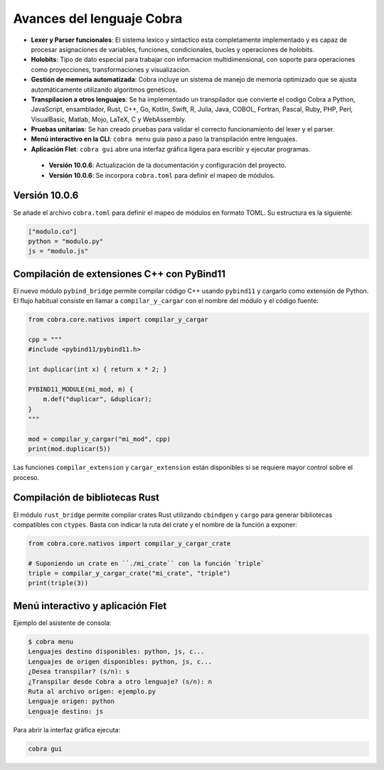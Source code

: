 
Avances del lenguaje Cobra
==========================

- **Lexer y Parser funcionales**: El sistema lexico y sintactico esta completamente implementado y es capaz de procesar asignaciones de variables, funciones, condicionales, bucles y operaciones de holobits.
- **Holobits**: Tipo de dato especial para trabajar con informacion multidimensional, con soporte para operaciones como proyecciones, transformaciones y visualizacion.
- **Gestión de memoria automatizada**: Cobra incluye un sistema de manejo de memoria optimizado que se ajusta automáticamente utilizando algoritmos genéticos.
- **Transpilacion a otros lenguajes**: Se ha implementado un transpilador que convierte el codigo Cobra a Python, JavaScript, ensamblador, Rust, C++, Go, Kotlin, Swift, R, Julia, Java, COBOL, Fortran, Pascal, Ruby, PHP, Perl, VisualBasic, Matlab, Mojo, LaTeX, C y WebAssembly.
- **Pruebas unitarias**: Se han creado pruebas para validar el correcto funcionamiento del lexer y el parser.
- **Menú interactivo en la CLI**: ``cobra menu`` guía paso a paso la transpilación entre lenguajes.
- **Aplicación Flet**: ``cobra gui`` abre una interfaz gráfica ligera para escribir y ejecutar programas.

 - **Versión 10.0.6**: Actualización de la documentación y configuración del proyecto.
 - **Versión 10.0.6**: Se incorpora ``cobra.toml`` para definir el mapeo de módulos.

Versión 10.0.6
-----------
Se añade el archivo ``cobra.toml`` para definir el mapeo de módulos en formato TOML. Su estructura es la siguiente:

.. code-block:: toml

   ["modulo.co"]
   python = "modulo.py"
   js = "modulo.js"

Compilación de extensiones C++ con PyBind11
------------------------------------------
El nuevo módulo ``pybind_bridge`` permite compilar código C++ usando
``pybind11`` y cargarlo como extensión de Python. El flujo habitual
consiste en llamar a ``compilar_y_cargar`` con el nombre del módulo y
el código fuente:

.. code-block:: python

   from cobra.core.nativos import compilar_y_cargar

   cpp = """
   #include <pybind11/pybind11.h>

   int duplicar(int x) { return x * 2; }

   PYBIND11_MODULE(mi_mod, m) {
       m.def("duplicar", &duplicar);
   }
   """

   mod = compilar_y_cargar("mi_mod", cpp)
   print(mod.duplicar(5))

Las funciones ``compilar_extension`` y ``cargar_extension`` están
disponibles si se requiere mayor control sobre el proceso.

Compilación de bibliotecas Rust
--------------------------------
El módulo ``rust_bridge`` permite compilar crates Rust utilizando
``cbindgen`` y ``cargo`` para generar bibliotecas compatibles con
``ctypes``. Basta con indicar la ruta del crate y el nombre de la
función a exponer:

.. code-block:: python

   from cobra.core.nativos import compilar_y_cargar_crate

   # Suponiendo un crate en ``./mi_crate`` con la función `triple`
   triple = compilar_y_cargar_crate("mi_crate", "triple")
   print(triple(3))

Menú interactivo y aplicación Flet
----------------------------------

Ejemplo del asistente de consola:

.. code-block:: text

   $ cobra menu
   Lenguajes destino disponibles: python, js, c...
   Lenguajes de origen disponibles: python, js, c...
   ¿Desea transpilar? (s/n): s
   ¿Transpilar desde Cobra a otro lenguaje? (s/n): n
   Ruta al archivo origen: ejemplo.py
   Lenguaje origen: python
   Lenguaje destino: js

Para abrir la interfaz gráfica ejecuta:

.. code-block:: bash

   cobra gui


